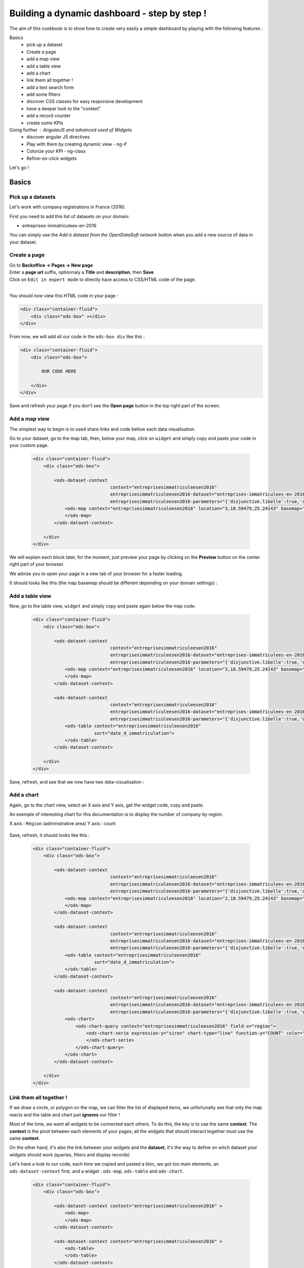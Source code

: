 Building a dynamic dashboard - step by step !
=============================================

The aim of this cookbook is to show how to create very easily a simple dashboard by playing with the following features :


Basics
 - pick up a dataset
 - Create a page
 - add a map view
 - add a table view
 - add a chart
 - link them all together ! 
 - add a text search form
 - add some filters
 - discover CSS classes for easy responsive development
 - have a deeper look to the "context" 
 - add a record counter
 - create some KPIs

Going further : AngularJS and advanced used of Widgets
 - discover angular JS directives
 - Play with them by creating dynamic view - ng-if
 - Colorize your KPI - ng-class
 - Refine-on-click widgets


Let's go !


Basics
------

Pick up a datasets
~~~~~~~~~~~~~~~~~~

Let's work with company registrations in France (2016).

First you need to add this list of datasets on your domain:

* entreprises-immatriculees-en-2016

You can simply use the `Add a dataset from the OpenDataSoft network` button when you add a new source of data in your dataset.

Create a page
~~~~~~~~~~~~~

| Go to **Backoffice -> Pages -> New page**
| Enter a **page url** suffix, optionnaly a **Title** and **description**, then **Save**
| Click on ``Edit in expert mode`` to directly have access to CSS/HTML code of the page.
| 

You should now view this HTML code in your page :

.. code-block:: html

	<div class="container-fluid">
	    <div class="ods-box" ></div>
	</div>


From now, we will add all our code in the ``ods-box div`` like this :

.. code-block:: html

	<div class="container-fluid">
	    <div class="ods-box">
	    
	        OUR CODE HERE
	    
	    </div>
	</div>

Save and refresh your page if you don't see the **Open page** button in the top right part of the screen.


Add a map view
~~~~~~~~~~~~~~

The simplest way to begin is to used share links and code bellow each data visualisation.

Go to your dataset, go to the map tab, then, below your map, click on ``widget`` and simply copy and paste your code in your custom page.

 .. code-block:: html

	<div class="container-fluid">
	    <div class="ods-box">

	        <ods-dataset-context  
	                             context="entreprisesimmatriculeesen2016" 
	                             entreprisesimmatriculeesen2016-dataset="entreprises-immatriculees-en-2016" 
	                             entreprisesimmatriculeesen2016-parameters="{'disjunctive.libelle':true,'disjunctive.code_postal':true,'disjunctive.ville':true,'disjunctive.region':true,'disjunctive.greffe':true,'sort':'date_d_immatriculation'}">
	            <ods-map context="entreprisesimmatriculeesen2016" location="3,18.59479,25.24143" basemap="mapbox.light">
	            </ods-map>
	        </ods-dataset-context>

	    </div>
	</div>


We will explain each block later, for the moment, just preview your page by clicking on the **Preview** button on the center right part of your browser.

We advise you to open your page in a new tab of your browser for a faster loading.

It should looks like this (the map basemap should be different depending on your domain settings) :

 .. image:: dashboard__add-a-map-view.png


Add a table view
~~~~~~~~~~~~~~~~

Now, go to the table view, ``widget`` and simply copy and paste again below the map code.

 .. code-block:: html

	<div class="container-fluid">
	    <div class="ods-box">

	        <ods-dataset-context  
	                             context="entreprisesimmatriculeesen2016" 
	                             entreprisesimmatriculeesen2016-dataset="entreprises-immatriculees-en-2016" 
	                             entreprisesimmatriculeesen2016-parameters="{'disjunctive.libelle':true,'disjunctive.code_postal':true,'disjunctive.ville':true,'disjunctive.region':true,'disjunctive.greffe':true,'sort':'date_d_immatriculation'}">
	            <ods-map context="entreprisesimmatriculeesen2016" location="3,18.59479,25.24143" basemap="mapbox.light">
	            </ods-map>
	        </ods-dataset-context>

	        <ods-dataset-context  
	                             context="entreprisesimmatriculeesen2016" 
	                             entreprisesimmatriculeesen2016-dataset="entreprises-immatriculees-en-2016" 
	                             entreprisesimmatriculeesen2016-parameters="{'disjunctive.libelle':true,'disjunctive.code_postal':true,'disjunctive.ville':true,'disjunctive.region':true,'disjunctive.greffe':true,'sort':'date_d_immatriculation'}">
	            <ods-table context="entreprisesimmatriculeesen2016" 
	                       sort="date_d_immatriculation">
	            </ods-table>
	        </ods-dataset-context>

	    </div>
	</div>

Save, refresh, and see that we now have two data-vizualisation :

 .. image:: dashboard__add-a-table-view.png

Add a chart
~~~~~~~~~~~

Again, go to the chart view, select an X axis and Y axis, get the widget code, copy and paste.

An exemple of interesting chart for this documentation is to display the number of company by region.

X axis : ``Région`` (administrative area)
Y axis : count

 .. image:: dashboard__add-a-chart-setup.png

Save, refresh, it should looks like this : 

 .. code-block:: html

	<div class="container-fluid">
	    <div class="ods-box">

	        <ods-dataset-context  
	                             context="entreprisesimmatriculeesen2016" 
	                             entreprisesimmatriculeesen2016-dataset="entreprises-immatriculees-en-2016" 
	                             entreprisesimmatriculeesen2016-parameters="{'disjunctive.libelle':true,'disjunctive.code_postal':true,'disjunctive.ville':true,'disjunctive.region':true,'disjunctive.greffe':true,'sort':'date_d_immatriculation'}">
	            <ods-map context="entreprisesimmatriculeesen2016" location="2,18.59479,25.24143" basemap="mapbox.light">
	            </ods-map>
	        </ods-dataset-context>

	        <ods-dataset-context  
	                             context="entreprisesimmatriculeesen2016" 
	                             entreprisesimmatriculeesen2016-dataset="entreprises-immatriculees-en-2016" 
	                             entreprisesimmatriculeesen2016-parameters="{'disjunctive.libelle':true,'disjunctive.code_postal':true,'disjunctive.ville':true,'disjunctive.region':true,'disjunctive.greffe':true,'sort':'date_d_immatriculation'}">
	            <ods-table context="entreprisesimmatriculeesen2016" 
	                       sort="date_d_immatriculation">
	            </ods-table>
	        </ods-dataset-context>

	        <ods-dataset-context  
	                             context="entreprisesimmatriculeesen2016" 
	                             entreprisesimmatriculeesen2016-dataset="entreprises-immatriculees-en-2016" 
	                             entreprisesimmatriculeesen2016-parameters="{'disjunctive.libelle':true,'disjunctive.code_postal':true,'disjunctive.ville':true,'disjunctive.region':true,'disjunctive.greffe':true,'sort':'date_d_immatriculation'}">
	            <ods-chart>
	                <ods-chart-query context="entreprisesimmatriculeesen2016" field-x="region">
	                    <ods-chart-serie expression-y="siren" chart-type="line" function-y="COUNT" color="#66c2a5" scientific-display="true">
	                    </ods-chart-serie>
	                </ods-chart-query>
	            </ods-chart>
	        </ods-dataset-context>

	    </div>
	</div>

 .. image:: dashboard__add-a-chart.png

Link them all together ! 
~~~~~~~~~~~~~~~~~~~~~~~~

If we draw a circle, or polygon on the map, we can filter the list of displayed items, we unfortunatly see that only the map reacts and the table and chart just **ignores** our filter !

Most of the time, we want all widgets to be connected each others. To do this, the key is to use the same **context**.
The **context** is the pivot between each elements of your pages, all the widgets that should interact together must use the same **context**.

On the other hand, it's also the link between your widgets and the **dataset**, it's the way to define on witch dataset your widgets should work (queries, filters and display records)

Let's have a look to our code, each time we copied and pasted a bloc, we got too main elements, an ``ods-dataset-context`` first, and a widget : ``ods-map``, ``ods-table`` and ``ods-chart``.

 .. code-block:: html

	<div class="container-fluid">
	    <div class="ods-box">

	        <ods-dataset-context context="entreprisesimmatriculeesen2016" >
	            <ods-map>
	            </ods-map>
	        </ods-dataset-context>

	        <ods-dataset-context context="entreprisesimmatriculeesen2016" >
	            <ods-table>
	            </ods-table>
	        </ods-dataset-context>

	        <ods-dataset-context context="entreprisesimmatriculeesen2016" >
	            <ods-chart>
	            </ods-chart>
	        </ods-dataset-context>

	    </div>
	</div>

This cleaned version of the code highlight that the 3 widgets have, each time, their own context ! 3 contexts, for 3 widgets.

The simple thing to do then is to keep only one, and move our widgets below this **unique** context !

	Here is the result :

 .. code-block:: html

	<div class="container-fluid">
	    <div class="ods-box">

	        <ods-dataset-context  
	                             context="entreprisesimmatriculeesen2016" 
	                             entreprisesimmatriculeesen2016-dataset="entreprises-immatriculees-en-2016" 
	                             entreprisesimmatriculeesen2016-parameters="{'disjunctive.libelle':true,'disjunctive.code_postal':true,'disjunctive.ville':true,'disjunctive.region':true,'disjunctive.greffe':true,'sort':'date_d_immatriculation'}">

	            <ods-map context="entreprisesimmatriculeesen2016" location="2,18.59479,25.24143" basemap="mapbox.light">
	            </ods-map>

	            <ods-table context="entreprisesimmatriculeesen2016" 
	                       sort="date_d_immatriculation">
	            </ods-table>

	            <ods-chart>
	                <ods-chart-query context="entreprisesimmatriculeesen2016" field-x="region">
	                    <ods-chart-serie expression-y="siren" chart-type="line" function-y="COUNT" color="#66c2a5" scientific-display="true">
	                    </ods-chart-serie>
	                </ods-chart-query>
	            </ods-chart>

	        </ods-dataset-context>

	    </div>
	</div>

Now, any circle, rectangle or polygon drawn on the map will apply the a filter on the **context**, **shared** by all widgets, we then expect that the table and chart **dynamically reload** their display with the filtered results.

 .. image:: dashboard__link-them-all.png


Add a text search form
~~~~~~~~~~~~~~~~~~~~~~

Now that we have an unique context to work on, and all our widgets are linked together, we can add other advanced widget.
Let's start with a search bar !

Open a new tab with the full `widget documentation <http://opendatasoft.github.io/ods-widgets/docs/#/api>`_ to see the list of available widgets.

The search bar is called `odsTextSearch <http://opendatasoft.github.io/ods-widgets/docs/#/api/ods-widgets.directive:odsTextSearch>`_.
It has several optionnal parameters and only one mandatory : the context !

Let's keep it simple for the moment and use it like this :

 .. code-block:: html

	<ods-text-search context="mycontext"></ods-text-search>

where
	``mycontext`` is the name of my context in my custom page.

Let's add a search bar at the top of our dashboard now :

 .. code-block:: html

	<div class="container-fluid">
	    <div class="ods-box">

	        <ods-dataset-context  
	                             context="entreprisesimmatriculeesen2016" 
	                             entreprisesimmatriculeesen2016-dataset="entreprises-immatriculees-en-2016" 
	                             entreprisesimmatriculeesen2016-parameters="{'disjunctive.libelle':true,'disjunctive.code_postal':true,'disjunctive.ville':true,'disjunctive.region':true,'disjunctive.greffe':true,'sort':'date_d_immatriculation'}">

	            <ods-text-search context="entreprisesimmatriculeesen2016"></ods-text-search>
	            
	            <ods-map context="entreprisesimmatriculeesen2016" location="2,18.59479,25.24143" basemap="mapbox.light">
	            </ods-map>

	            <ods-table context="entreprisesimmatriculeesen2016" 
	                       sort="date_d_immatriculation">
	            </ods-table>

	            <ods-chart>
	                <ods-chart-query context="entreprisesimmatriculeesen2016" field-x="region">
	                    <ods-chart-serie expression-y="siren" chart-type="line" function-y="COUNT" color="#66c2a5" scientific-display="true">
	                    </ods-chart-serie>
	                </ods-chart-query>
	            </ods-chart>

	        </ods-dataset-context>

	    </div>
	</div>

Save, refresh, search !

	Let's search for sport club in the south of france :

 .. image:: dashboard__add-search-bar.png


Add some filters
~~~~~~~~~~~~~~~~

Like in the explore view, it's very interresting to have the dataset filters to narrow your search.
Ods filters widget is called `ods-facets <http://opendatasoft.github.io/ods-widgets/docs/#/api/ods-widgets.directive:odsFacets>`_ 

The simplest way is to display all facets :

 .. code-block:: html

 	<ods-facets context="mycontext"></ods-facets>

 A smarter way is to pick only needed facets by specifying the field id (not the name !) :

 .. code-block:: html

 	<ods-facets context="mycontext">
	    <h3>First field</h3>
	    <ods-facet name="myfield"></ods-facet>
	 
	    <h3>Second field</h3>
	    <ods-facet name="mysecondfield"></ods-facet>
	</ods-facets>

 .. note::

 	To get the field id you need to be aware of the dataset schema. It's available in the information tab of the dataset.
 	The dataset schema shows every information on each field : name, description, id, type, and an exemple.
 	It's often convenient to know the type and the id of each field when using advanced widget parameters.

In our dashboard exemple, we will use 2 filters of our company dataset, the company activity sector, and the city !
Let's add this code near our search bar :

 .. code-block::html 

	<div class="container-fluid">
	    <div class="ods-box">

	        <ods-dataset-context context="entreprisesimmatriculeesen2016" ...>

	            <ods-text-search context="entreprisesimmatriculeesen2016"></ods-text-search>

	            <ods-facets context="entreprisesimmatriculeesen2016">
	                <h3>Activity</h3>
	                <ods-facet name="libelle"></ods-facet>

	                <h3>City</h3>
	                <ods-facet name="ville"></ods-facet>
	            </ods-facets>

	            <ods-map>

	            <ods-table>

	            <ods-chart>

	        </ods-dataset-context>

	    </div>
	</div>

Now we can easily search for sport club in Paris !

 .. image:: dashboard__add-filters.png


Discover CSS classes for easy responsive development
~~~~~~~~~~~~~~~~~~~~~~~~~~~~~~~~~~~~~~~~~~~~~~~~~~~~

Have a deeper look to the "context" 
~~~~~~~~~~~~~~~~~~~~~~~~~~~~~~~~~~~

Add a record counter
~~~~~~~~~~~~~~~~~~~~

Create some KPIs
~~~~~~~~~~~~~~~~

test

Going further - AngularJS and advanced used of Widgets
------------------------------------------------------

discover angular JS directives
~~~~~~~~~~~~~~~~~~~~~~~~~~~~~~

Play with them by creating dynamic view - ng-if
~~~~~~~~~~~~~~~~~~~~~~~~~~~~~~~~~~~~~~~~~~~~~~~

Colorize your KPI - ng-class
~~~~~~~~~~~~~~~~~~~~~~~~~~~~

Refine-on-click widgets
~~~~~~~~~~~~~~~~~~~~~~~

